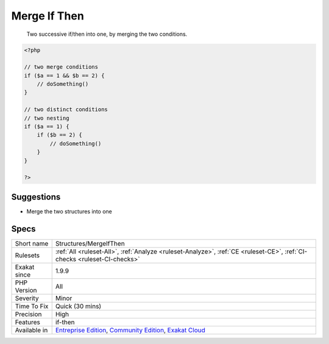 .. _structures-mergeifthen:

.. _merge-if-then:

Merge If Then
+++++++++++++

  Two successive if/then into one, by merging the two conditions.


.. code-block:: php
   
   <?php
   
   // two merge conditions
   if ($a == 1 && $b == 2) {
       // doSomething()
   }
   
   // two distinct conditions
   // two nesting
   if ($a == 1) {
       if ($b == 2) {
           // doSomething()
       }
   }
   
   ?>

Suggestions
___________

* Merge the two structures into one




Specs
_____

+--------------+-----------------------------------------------------------------------------------------------------------------------------------------------------------------------------------------+
| Short name   | Structures/MergeIfThen                                                                                                                                                                  |
+--------------+-----------------------------------------------------------------------------------------------------------------------------------------------------------------------------------------+
| Rulesets     | :ref:`All <ruleset-All>`, :ref:`Analyze <ruleset-Analyze>`, :ref:`CE <ruleset-CE>`, :ref:`CI-checks <ruleset-CI-checks>`                                                                |
+--------------+-----------------------------------------------------------------------------------------------------------------------------------------------------------------------------------------+
| Exakat since | 1.9.9                                                                                                                                                                                   |
+--------------+-----------------------------------------------------------------------------------------------------------------------------------------------------------------------------------------+
| PHP Version  | All                                                                                                                                                                                     |
+--------------+-----------------------------------------------------------------------------------------------------------------------------------------------------------------------------------------+
| Severity     | Minor                                                                                                                                                                                   |
+--------------+-----------------------------------------------------------------------------------------------------------------------------------------------------------------------------------------+
| Time To Fix  | Quick (30 mins)                                                                                                                                                                         |
+--------------+-----------------------------------------------------------------------------------------------------------------------------------------------------------------------------------------+
| Precision    | High                                                                                                                                                                                    |
+--------------+-----------------------------------------------------------------------------------------------------------------------------------------------------------------------------------------+
| Features     | if-then                                                                                                                                                                                 |
+--------------+-----------------------------------------------------------------------------------------------------------------------------------------------------------------------------------------+
| Available in | `Entreprise Edition <https://www.exakat.io/entreprise-edition>`_, `Community Edition <https://www.exakat.io/community-edition>`_, `Exakat Cloud <https://www.exakat.io/exakat-cloud/>`_ |
+--------------+-----------------------------------------------------------------------------------------------------------------------------------------------------------------------------------------+


